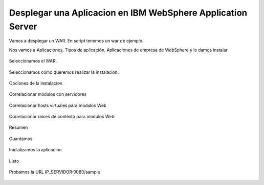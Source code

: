 Desplegar una Aplicacion en IBM WebSphere Application Server
============================================================

Vamos a desplegar un WAR. En script tenemos un war de ejemplo.

Nos vamos a Aplicaciones, Tipos de aplicación, Aplicaciones de empresa de WebSphere y le damos instalar

.. figure:: ../images/64.png


Seleccionamos el WAR.

.. figure:: ../images/65.png


Seleccionamos como queremos realizar la instalacion.

.. figure:: ../images/66.png


Opciones de la instalacion.

.. figure:: ../images/67.png

.. figure:: ../images/68.png


Correlacionar módulos con servidores

.. figure:: ../images/69.png


Correlacionar hosts virtuales para módulos Web

.. figure:: ../images/70.png


Correlacionar raíces de contexto para módulos Web

.. figure:: ../images/71.png


Resumen

.. figure:: ../images/72.png


Guardamos.

.. figure:: ../images/73.png


Inicializamos la aplicacion.

.. figure:: ../images/74.png


Listo

.. figure:: ../images/75.png


Probamos la URL IP_SERVIDOR:9080/sample

.. figure:: ../images/76.png

